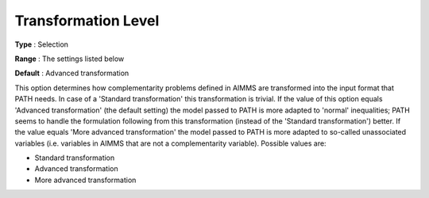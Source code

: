 .. _PATH_General_-_Transformat_Lvl:


Transformation Level
====================



**Type** :	Selection	

**Range** :	The settings listed below	

**Default** :	Advanced transformation	



This option determines how complementarity problems defined in AIMMS are transformed into the input format that PATH needs. In case of a 'Standard transformation' this transformation is trivial. If the value of this option equals 'Advanced transformation' (the default setting) the model passed to PATH is more adapted to 'normal' inequalities; PATH seems to handle the formulation following from this transformation (instead of the 'Standard transformation') better. If the value equals 'More advanced transformation' the model passed to PATH is more adapted to so-called unassociated variables (i.e. variables in AIMMS that are not a complementarity variable). Possible values are:



*	Standard transformation
*	Advanced transformation
*	More advanced transformation






